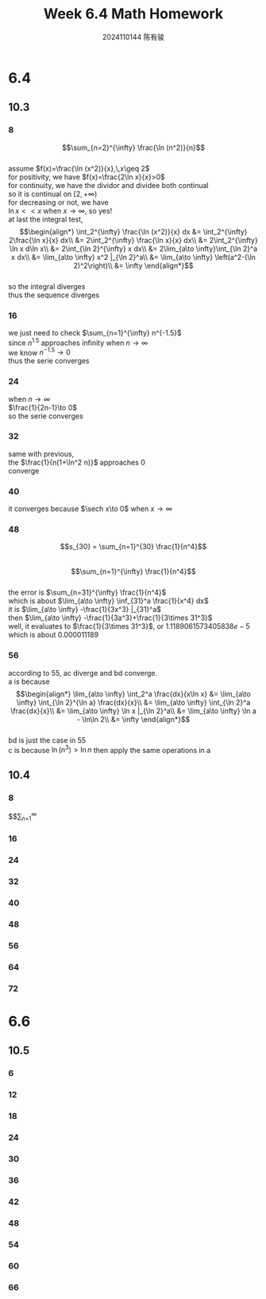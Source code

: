 #+TITLE: Week 6.4 Math Homework
#+AUTHOR: 2024110144 陈有骏
#+LATEX_COMPILER: xelatex
#+LATEX_CLASS: article
#+LATEX_CLASS_OPTIONS: [a4paper,10pt]
#+LATEX_HEADER: \usepackage[margin=0.5in]{geometry}
#+LATEX_HEADER: \usepackage{xeCJK}
#+LATEX_HEADER: \usepackage{fontspec}
#+LATEX_HEADER: \setCJKmainfont{WenQuanYi Zen Hei}
#+OPTIONS: \n:t toc:nil num:nil date:nil

#+begin_comment
6.4 Thomas 10.3 1-62 mod 8 finished
Thomas 10.4 1-72 mod 8
6.6 Thomas 10.5 1-66 mod 6
#+end_comment

* 6.4
** 10.3
*** 8
$$\sum_{n=2}^{\infty} \frac{\ln (n^2)}{n}$$
assume $f(x)=\frac{\ln (x^2)}{x},\,x\geq 2$
for positivity, we have $f(x)=\frac{2\ln x}{x}>0$
for continuity, we have the dividor and dividee both continual
so it is continual on $[2,+\infty)$
for decreasing or not, we have
$\ln x << x$ when $x\to \infty$, so yes!
at last the integral test,
$$\begin{align*}
\int_2^{\infty} \frac{\ln (x^2)}{x} dx
&= \int_2^{\infty} 2\frac{\ln x}{x} dx\\
&= 2\int_2^{\infty} \frac{\ln x}{x} dx\\
&= 2\int_2^{\infty} \ln x d\ln x\\
&= 2\int_{\ln 2}^{\infty} x dx\\
&= 2\lim_{a\to \infty}\int_{\ln 2}^a x dx\\
&= \lim_{a\to \infty} x^2 |_{\ln 2}^a\\
&= \lim_{a\to \infty} \left(a^2-(\ln 2)^2\right)\\
&= \infty
\end{align*}$$
so the integral diverges
thus the sequence diverges

*** 16
we just need to check $\sum_{n=1}^{\infty} n^{-1.5}$
since $n^1.5$ approaches infinity when $n\to\infty$
we know $n^{-1.5}\to 0$
thus the serie converges
*** 24
when $n\to\infty$
$\frac{1}{2n-1}\to 0$
so the serie converges
*** 32
same with previous,
the $\frac{1}{n(1+\ln^2 n)}$ approaches $0$
converge
*** 40
it converges because $\sech x\to 0$ when $x\to \infty$
*** 48
$$s_{30} = \sum_{n=1}^{30} \frac{1}{n^4}$$
$$\sum_{n=1}^{\infty} \frac{1}{n^4}$$
the error is $\sum_{n=31}^{\infty} \frac{1}{n^4}$
which is about $\lim_{a\to \infty} \inf_{31}^a \frac{1}{x^4} dx$
it is $\lim_{a\to \infty} -\frac{1}{3x^3} |_{31}^a$
then $\lim_{a\to \infty} -\frac{1}{3a^3}+\frac{1}{3\times 31^3}$
well, it evaluates to $\frac{1}{3\times 31^3}$, or $1.1189061573405838e-5$
which is about $0.000011189$
*** 56
according to $55$, ac diverge and bd converge.
a is because
$$\begin{align*}
\lim_{a\to \infty} \int_2^a \frac{dx}{x\ln x}
&= \lim_{a\to \infty} \int_{\ln 2}^{\ln a} \frac{dx}{x}\\
&= \lim_{a\to \infty} \int_{\ln 2}^a \frac{dx}{x}\\
&= \lim_{a\to \infty} \ln x |_{\ln 2}^a\\
&= \lim_{a\to \infty} \ln a - \ln\ln 2\\
&= \infty
\end{align*}$$
bd is just the case in $55$
c is because $\ln (n^3) > \ln n$ then apply the same operations in a
** 10.4
*** 8
$$\sum_{n=1}^{\infty}
*** 16
*** 24
*** 32
*** 40
*** 48
*** 56
*** 64
*** 72
* 6.6
** 10.5
*** 6
*** 12
*** 18
*** 24
*** 30
*** 36
*** 42
*** 48
*** 54
*** 60
*** 66
